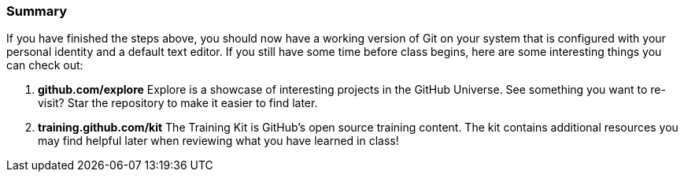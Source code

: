 [[_exploring]]
=== Summary

If you have finished the steps above, you should now have a working version of Git on your system that is configured with your personal identity and a default text editor. If you still have some time before class begins, here are some interesting things you can check out:

1. *github.com/explore* Explore is a showcase of interesting projects in the GitHub Universe. See something you want to re-visit? Star the repository to make it easier to find later.
2. *training.github.com/kit* The Training Kit is GitHub's open source training content. The kit contains additional resources you may find helpful later when reviewing what you have learned in class!
